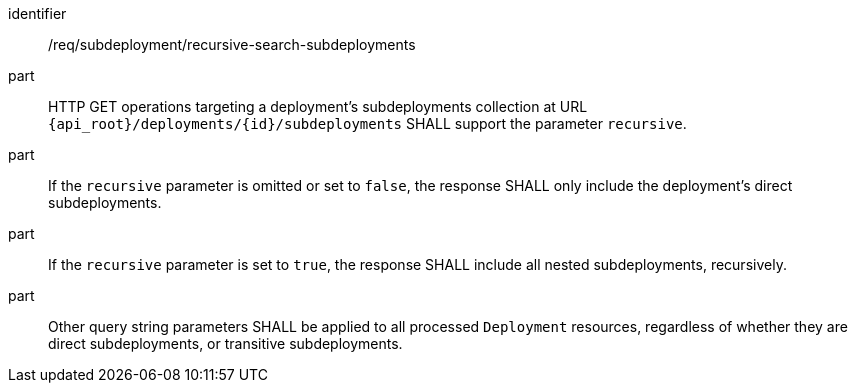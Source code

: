 [requirement,model=ogc]
====
[%metadata]
identifier:: /req/subdeployment/recursive-search-subdeployments

part:: HTTP GET operations targeting a deployment's subdeployments collection at URL `{api_root}/deployments/{id}/subdeployments` SHALL support the parameter `recursive`.

part:: If the `recursive` parameter is omitted or set to `false`, the response SHALL only include the deployment's direct subdeployments.

part:: If the `recursive` parameter is set to `true`, the response SHALL include all nested subdeployments, recursively.

part:: Other query string parameters SHALL be applied to all processed `Deployment` resources, regardless of whether they are direct subdeployments, or transitive subdeployments.
====
